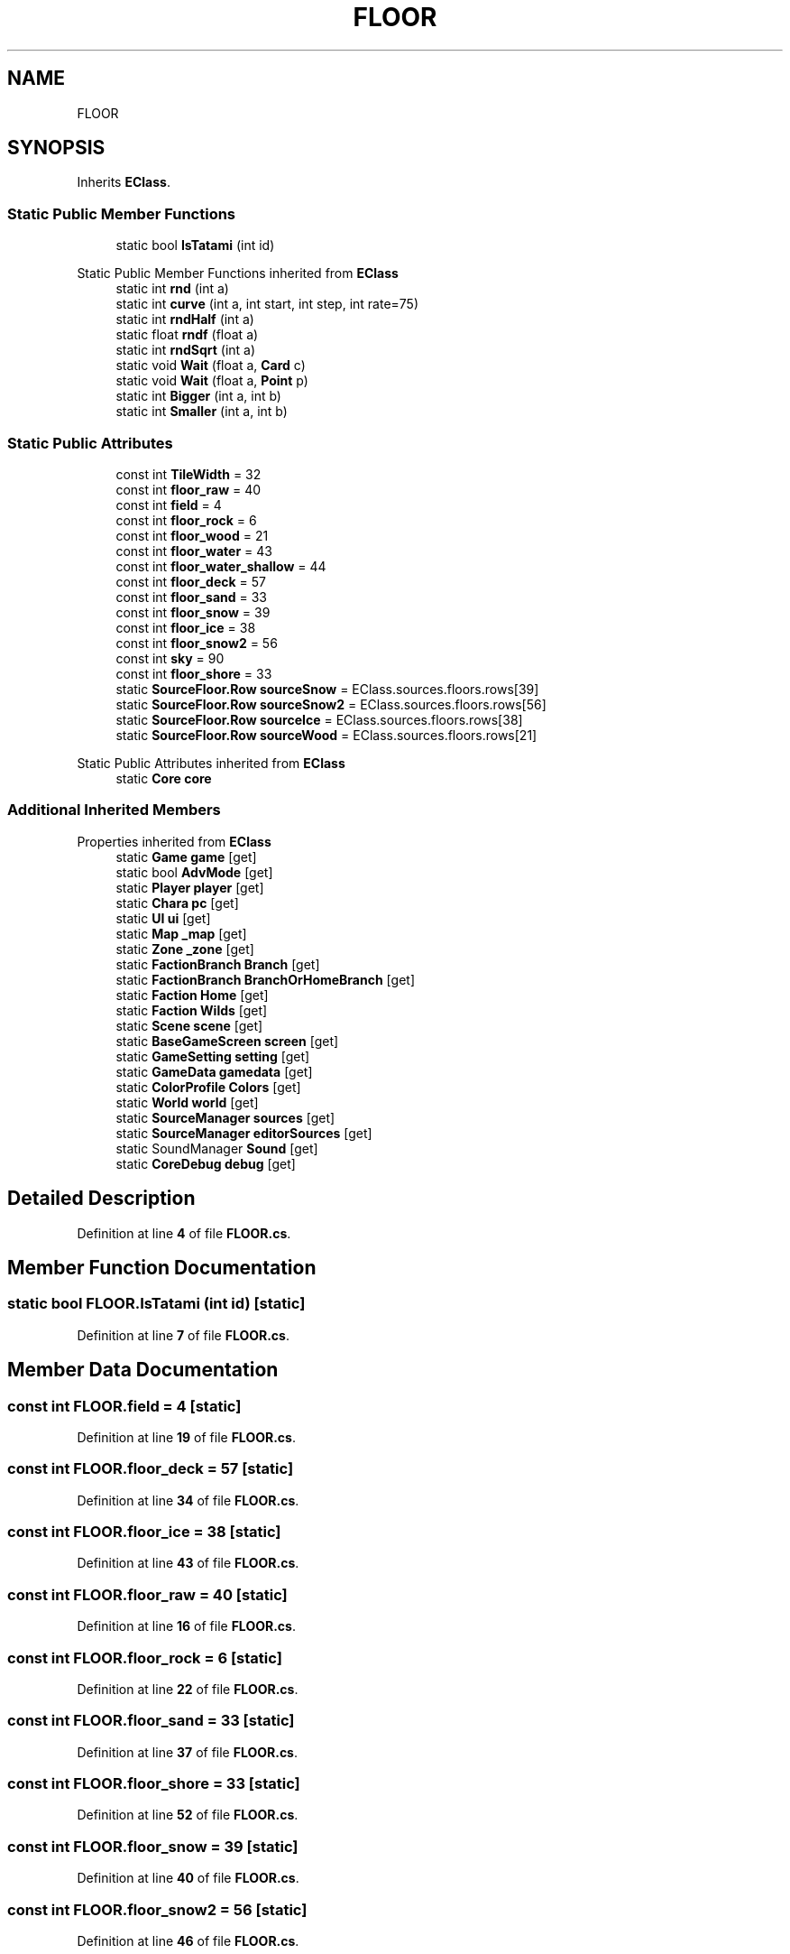 .TH "FLOOR" 3 "Elin Modding Docs Doc" \" -*- nroff -*-
.ad l
.nh
.SH NAME
FLOOR
.SH SYNOPSIS
.br
.PP
.PP
Inherits \fBEClass\fP\&.
.SS "Static Public Member Functions"

.in +1c
.ti -1c
.RI "static bool \fBIsTatami\fP (int id)"
.br
.in -1c

Static Public Member Functions inherited from \fBEClass\fP
.in +1c
.ti -1c
.RI "static int \fBrnd\fP (int a)"
.br
.ti -1c
.RI "static int \fBcurve\fP (int a, int start, int step, int rate=75)"
.br
.ti -1c
.RI "static int \fBrndHalf\fP (int a)"
.br
.ti -1c
.RI "static float \fBrndf\fP (float a)"
.br
.ti -1c
.RI "static int \fBrndSqrt\fP (int a)"
.br
.ti -1c
.RI "static void \fBWait\fP (float a, \fBCard\fP c)"
.br
.ti -1c
.RI "static void \fBWait\fP (float a, \fBPoint\fP p)"
.br
.ti -1c
.RI "static int \fBBigger\fP (int a, int b)"
.br
.ti -1c
.RI "static int \fBSmaller\fP (int a, int b)"
.br
.in -1c
.SS "Static Public Attributes"

.in +1c
.ti -1c
.RI "const int \fBTileWidth\fP = 32"
.br
.ti -1c
.RI "const int \fBfloor_raw\fP = 40"
.br
.ti -1c
.RI "const int \fBfield\fP = 4"
.br
.ti -1c
.RI "const int \fBfloor_rock\fP = 6"
.br
.ti -1c
.RI "const int \fBfloor_wood\fP = 21"
.br
.ti -1c
.RI "const int \fBfloor_water\fP = 43"
.br
.ti -1c
.RI "const int \fBfloor_water_shallow\fP = 44"
.br
.ti -1c
.RI "const int \fBfloor_deck\fP = 57"
.br
.ti -1c
.RI "const int \fBfloor_sand\fP = 33"
.br
.ti -1c
.RI "const int \fBfloor_snow\fP = 39"
.br
.ti -1c
.RI "const int \fBfloor_ice\fP = 38"
.br
.ti -1c
.RI "const int \fBfloor_snow2\fP = 56"
.br
.ti -1c
.RI "const int \fBsky\fP = 90"
.br
.ti -1c
.RI "const int \fBfloor_shore\fP = 33"
.br
.ti -1c
.RI "static \fBSourceFloor\&.Row\fP \fBsourceSnow\fP = EClass\&.sources\&.floors\&.rows[39]"
.br
.ti -1c
.RI "static \fBSourceFloor\&.Row\fP \fBsourceSnow2\fP = EClass\&.sources\&.floors\&.rows[56]"
.br
.ti -1c
.RI "static \fBSourceFloor\&.Row\fP \fBsourceIce\fP = EClass\&.sources\&.floors\&.rows[38]"
.br
.ti -1c
.RI "static \fBSourceFloor\&.Row\fP \fBsourceWood\fP = EClass\&.sources\&.floors\&.rows[21]"
.br
.in -1c

Static Public Attributes inherited from \fBEClass\fP
.in +1c
.ti -1c
.RI "static \fBCore\fP \fBcore\fP"
.br
.in -1c
.SS "Additional Inherited Members"


Properties inherited from \fBEClass\fP
.in +1c
.ti -1c
.RI "static \fBGame\fP \fBgame\fP\fR [get]\fP"
.br
.ti -1c
.RI "static bool \fBAdvMode\fP\fR [get]\fP"
.br
.ti -1c
.RI "static \fBPlayer\fP \fBplayer\fP\fR [get]\fP"
.br
.ti -1c
.RI "static \fBChara\fP \fBpc\fP\fR [get]\fP"
.br
.ti -1c
.RI "static \fBUI\fP \fBui\fP\fR [get]\fP"
.br
.ti -1c
.RI "static \fBMap\fP \fB_map\fP\fR [get]\fP"
.br
.ti -1c
.RI "static \fBZone\fP \fB_zone\fP\fR [get]\fP"
.br
.ti -1c
.RI "static \fBFactionBranch\fP \fBBranch\fP\fR [get]\fP"
.br
.ti -1c
.RI "static \fBFactionBranch\fP \fBBranchOrHomeBranch\fP\fR [get]\fP"
.br
.ti -1c
.RI "static \fBFaction\fP \fBHome\fP\fR [get]\fP"
.br
.ti -1c
.RI "static \fBFaction\fP \fBWilds\fP\fR [get]\fP"
.br
.ti -1c
.RI "static \fBScene\fP \fBscene\fP\fR [get]\fP"
.br
.ti -1c
.RI "static \fBBaseGameScreen\fP \fBscreen\fP\fR [get]\fP"
.br
.ti -1c
.RI "static \fBGameSetting\fP \fBsetting\fP\fR [get]\fP"
.br
.ti -1c
.RI "static \fBGameData\fP \fBgamedata\fP\fR [get]\fP"
.br
.ti -1c
.RI "static \fBColorProfile\fP \fBColors\fP\fR [get]\fP"
.br
.ti -1c
.RI "static \fBWorld\fP \fBworld\fP\fR [get]\fP"
.br
.ti -1c
.RI "static \fBSourceManager\fP \fBsources\fP\fR [get]\fP"
.br
.ti -1c
.RI "static \fBSourceManager\fP \fBeditorSources\fP\fR [get]\fP"
.br
.ti -1c
.RI "static SoundManager \fBSound\fP\fR [get]\fP"
.br
.ti -1c
.RI "static \fBCoreDebug\fP \fBdebug\fP\fR [get]\fP"
.br
.in -1c
.SH "Detailed Description"
.PP 
Definition at line \fB4\fP of file \fBFLOOR\&.cs\fP\&.
.SH "Member Function Documentation"
.PP 
.SS "static bool FLOOR\&.IsTatami (int id)\fR [static]\fP"

.PP
Definition at line \fB7\fP of file \fBFLOOR\&.cs\fP\&.
.SH "Member Data Documentation"
.PP 
.SS "const int FLOOR\&.field = 4\fR [static]\fP"

.PP
Definition at line \fB19\fP of file \fBFLOOR\&.cs\fP\&.
.SS "const int FLOOR\&.floor_deck = 57\fR [static]\fP"

.PP
Definition at line \fB34\fP of file \fBFLOOR\&.cs\fP\&.
.SS "const int FLOOR\&.floor_ice = 38\fR [static]\fP"

.PP
Definition at line \fB43\fP of file \fBFLOOR\&.cs\fP\&.
.SS "const int FLOOR\&.floor_raw = 40\fR [static]\fP"

.PP
Definition at line \fB16\fP of file \fBFLOOR\&.cs\fP\&.
.SS "const int FLOOR\&.floor_rock = 6\fR [static]\fP"

.PP
Definition at line \fB22\fP of file \fBFLOOR\&.cs\fP\&.
.SS "const int FLOOR\&.floor_sand = 33\fR [static]\fP"

.PP
Definition at line \fB37\fP of file \fBFLOOR\&.cs\fP\&.
.SS "const int FLOOR\&.floor_shore = 33\fR [static]\fP"

.PP
Definition at line \fB52\fP of file \fBFLOOR\&.cs\fP\&.
.SS "const int FLOOR\&.floor_snow = 39\fR [static]\fP"

.PP
Definition at line \fB40\fP of file \fBFLOOR\&.cs\fP\&.
.SS "const int FLOOR\&.floor_snow2 = 56\fR [static]\fP"

.PP
Definition at line \fB46\fP of file \fBFLOOR\&.cs\fP\&.
.SS "const int FLOOR\&.floor_water = 43\fR [static]\fP"

.PP
Definition at line \fB28\fP of file \fBFLOOR\&.cs\fP\&.
.SS "const int FLOOR\&.floor_water_shallow = 44\fR [static]\fP"

.PP
Definition at line \fB31\fP of file \fBFLOOR\&.cs\fP\&.
.SS "const int FLOOR\&.floor_wood = 21\fR [static]\fP"

.PP
Definition at line \fB25\fP of file \fBFLOOR\&.cs\fP\&.
.SS "const int FLOOR\&.sky = 90\fR [static]\fP"

.PP
Definition at line \fB49\fP of file \fBFLOOR\&.cs\fP\&.
.SS "\fBSourceFloor\&.Row\fP FLOOR\&.sourceIce = EClass\&.sources\&.floors\&.rows[38]\fR [static]\fP"

.PP
Definition at line \fB61\fP of file \fBFLOOR\&.cs\fP\&.
.SS "\fBSourceFloor\&.Row\fP FLOOR\&.sourceSnow = EClass\&.sources\&.floors\&.rows[39]\fR [static]\fP"

.PP
Definition at line \fB55\fP of file \fBFLOOR\&.cs\fP\&.
.SS "\fBSourceFloor\&.Row\fP FLOOR\&.sourceSnow2 = EClass\&.sources\&.floors\&.rows[56]\fR [static]\fP"

.PP
Definition at line \fB58\fP of file \fBFLOOR\&.cs\fP\&.
.SS "\fBSourceFloor\&.Row\fP FLOOR\&.sourceWood = EClass\&.sources\&.floors\&.rows[21]\fR [static]\fP"

.PP
Definition at line \fB64\fP of file \fBFLOOR\&.cs\fP\&.
.SS "const int FLOOR\&.TileWidth = 32\fR [static]\fP"

.PP
Definition at line \fB13\fP of file \fBFLOOR\&.cs\fP\&.

.SH "Author"
.PP 
Generated automatically by Doxygen for Elin Modding Docs Doc from the source code\&.
